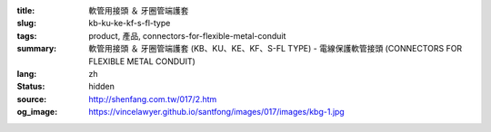 :title: 軟管用接頭 ＆ 牙圈管端護套
:slug: kb-ku-ke-kf-s-fl-type
:tags: product, 產品, connectors-for-flexible-metal-conduit
:summary: 軟管用接頭 ＆ 牙圈管端護套 (KB、KU、KE、KF、S-FL TYPE) - 電線保護軟管接頭 (CONNECTORS FOR FLEXIBLE METAL CONDUIT)
:lang: zh
:status: hidden
:source: http://shenfang.com.tw/017/2.htm
:og_image: https://vincelawyer.github.io/santfong/images/017/images/kbg-1.jpg
